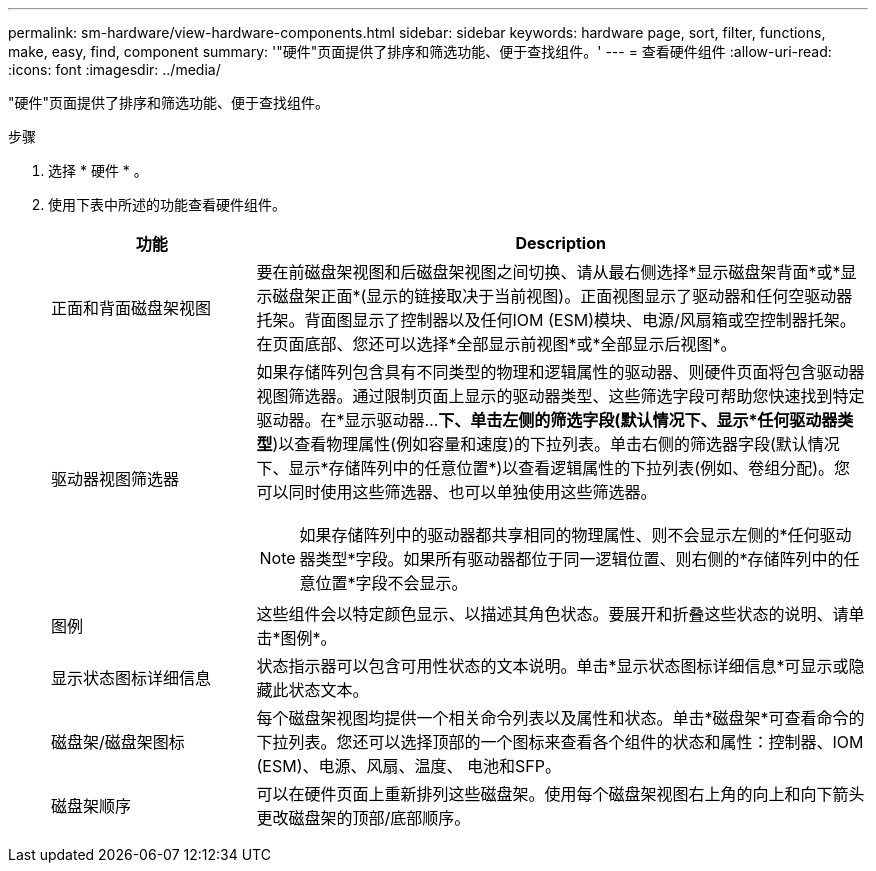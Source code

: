 ---
permalink: sm-hardware/view-hardware-components.html 
sidebar: sidebar 
keywords: hardware page, sort, filter, functions, make, easy, find, component 
summary: '"硬件"页面提供了排序和筛选功能、便于查找组件。' 
---
= 查看硬件组件
:allow-uri-read: 
:icons: font
:imagesdir: ../media/


[role="lead"]
"硬件"页面提供了排序和筛选功能、便于查找组件。

.步骤
. 选择 * 硬件 * 。
. 使用下表中所述的功能查看硬件组件。
+
[cols="1a,3a"]
|===
| 功能 | Description 


 a| 
正面和背面磁盘架视图
 a| 
要在前磁盘架视图和后磁盘架视图之间切换、请从最右侧选择*显示磁盘架背面*或*显示磁盘架正面*(显示的链接取决于当前视图)。正面视图显示了驱动器和任何空驱动器托架。背面图显示了控制器以及任何IOM (ESM)模块、电源/风扇箱或空控制器托架。在页面底部、您还可以选择*全部显示前视图*或*全部显示后视图*。



 a| 
驱动器视图筛选器
 a| 
如果存储阵列包含具有不同类型的物理和逻辑属性的驱动器、则硬件页面将包含驱动器视图筛选器。通过限制页面上显示的驱动器类型、这些筛选字段可帮助您快速找到特定驱动器。在*显示驱动器...*下、单击左侧的筛选字段(默认情况下、显示*任何驱动器类型*)以查看物理属性(例如容量和速度)的下拉列表。单击右侧的筛选器字段(默认情况下、显示*存储阵列中的任意位置*)以查看逻辑属性的下拉列表(例如、卷组分配)。您可以同时使用这些筛选器、也可以单独使用这些筛选器。

[NOTE]
====
如果存储阵列中的驱动器都共享相同的物理属性、则不会显示左侧的*任何驱动器类型*字段。如果所有驱动器都位于同一逻辑位置、则右侧的*存储阵列中的任意位置*字段不会显示。

====


 a| 
图例
 a| 
这些组件会以特定颜色显示、以描述其角色状态。要展开和折叠这些状态的说明、请单击*图例*。



 a| 
显示状态图标详细信息
 a| 
状态指示器可以包含可用性状态的文本说明。单击*显示状态图标详细信息*可显示或隐藏此状态文本。



 a| 
磁盘架/磁盘架图标
 a| 
每个磁盘架视图均提供一个相关命令列表以及属性和状态。单击*磁盘架*可查看命令的下拉列表。您还可以选择顶部的一个图标来查看各个组件的状态和属性：控制器、IOM (ESM)、电源、风扇、温度、 电池和SFP。



 a| 
磁盘架顺序
 a| 
可以在硬件页面上重新排列这些磁盘架。使用每个磁盘架视图右上角的向上和向下箭头更改磁盘架的顶部/底部顺序。

|===

